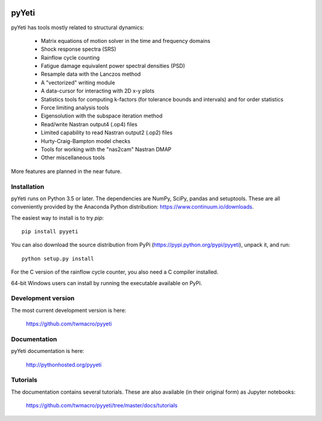 
.. image:: https://travis-ci.org/twmacro/pyyeti.svg?branch=master
    :target: https://travis-ci.org/twmacro/pyyeti/

.. image:: https://coveralls.io/repos/twmacro/pyyeti/badge.svg?branch=master&service=github
    :target: https://coveralls.io/github/twmacro/pyyeti?branch=master


pyYeti
======

pyYeti has tools mostly related to structural dynamics:

    * Matrix equations of motion solver in the time and frequency
      domains
    * Shock response spectra (SRS)
    * Rainflow cycle counting
    * Fatigue damage equivalent power spectral densities (PSD)
    * Resample data with the Lanczos method
    * A "vectorized" writing module
    * A data-cursor for interacting with 2D x-y plots
    * Statistics tools for computing k-factors (for tolerance
      bounds and intervals) and for order statistics
    * Force limiting analysis tools
    * Eigensolution with the subspace iteration method
    * Read/write Nastran output4 (.op4) files
    * Limited capability to read Nastran output2 (.op2) files
    * Hurty-Craig-Bampton model checks
    * Tools for working with the "nas2cam" Nastran DMAP
    * Other miscellaneous tools

More features are planned in the near future.


Installation
------------
pyYeti runs on Python 3.5 or later. The dependencies are NumPy, SciPy,
pandas and setuptools. These are all conveniently provided by the
Anaconda Python distribution: https://www.continuum.io/downloads.

The easiest way to install is to try `pip`::

  pip install pyyeti

You can also download the source distribution from PyPi
(https://pypi.python.org/pypi/pyyeti), unpack it, and run::

  python setup.py install

For the C version of the rainflow cycle counter, you also need a C
compiler installed.

64-bit Windows users can install by running the executable available
on PyPi.


Development version
-------------------
The most current development version is here:

    https://github.com/twmacro/pyyeti


Documentation
-------------
pyYeti documentation is here:

    http://pythonhosted.org/pyyeti


Tutorials
---------
The documentation contains several tutorials. These are also available
(in their original form) as Jupyter notebooks:

    https://github.com/twmacro/pyyeti/tree/master/docs/tutorials
